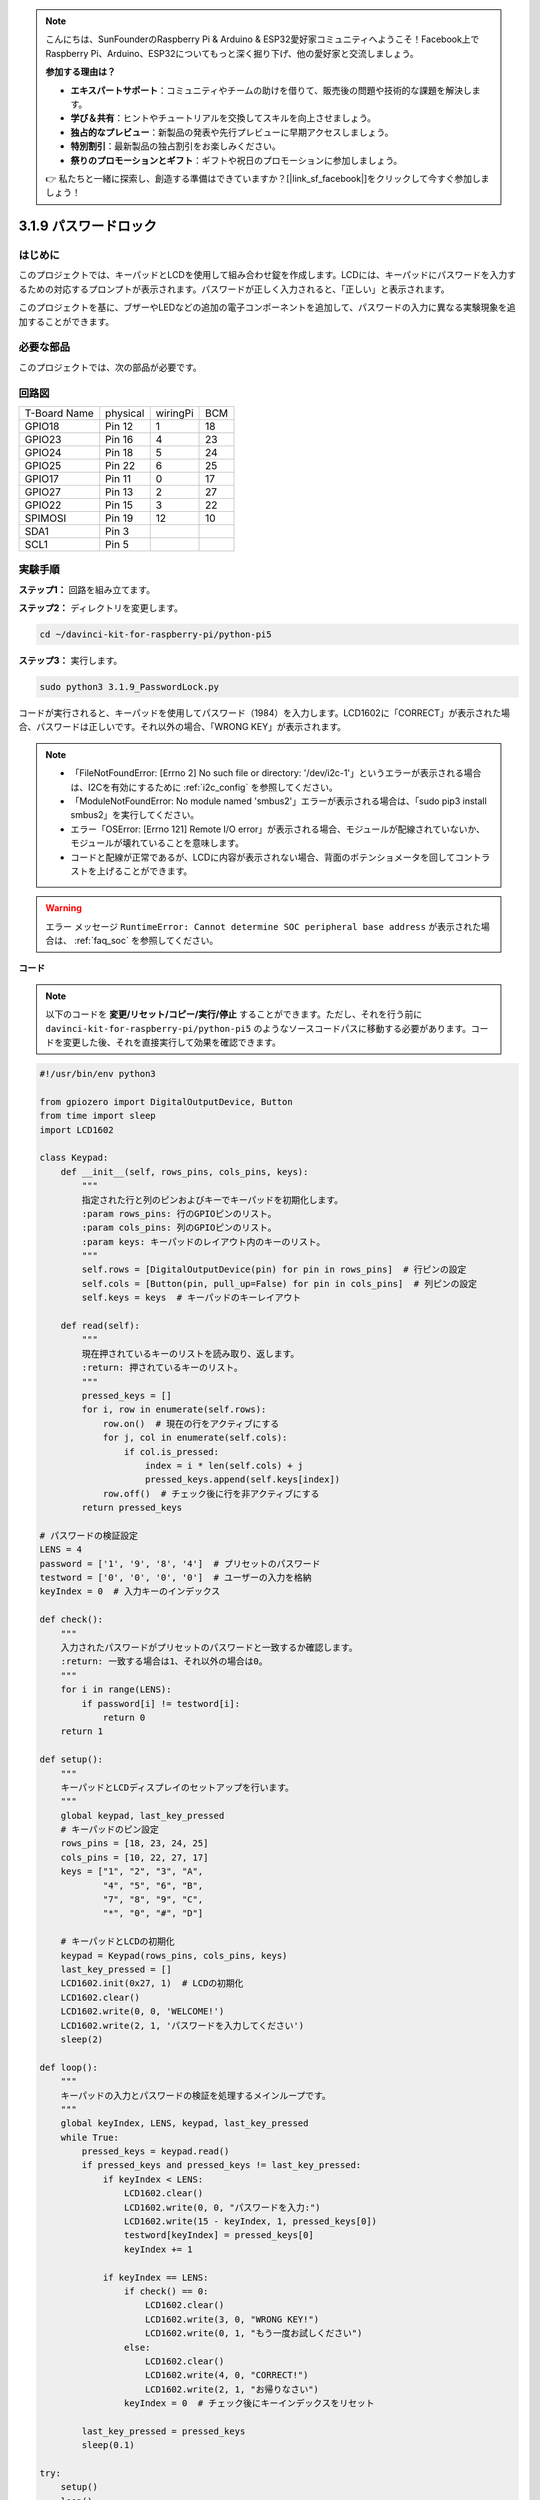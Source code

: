 .. note::

    こんにちは、SunFounderのRaspberry Pi & Arduino & ESP32愛好家コミュニティへようこそ！Facebook上でRaspberry Pi、Arduino、ESP32についてもっと深く掘り下げ、他の愛好家と交流しましょう。

    **参加する理由は？**

    - **エキスパートサポート**：コミュニティやチームの助けを借りて、販売後の問題や技術的な課題を解決します。
    - **学び＆共有**：ヒントやチュートリアルを交換してスキルを向上させましょう。
    - **独占的なプレビュー**：新製品の発表や先行プレビューに早期アクセスしましょう。
    - **特別割引**：最新製品の独占割引をお楽しみください。
    - **祭りのプロモーションとギフト**：ギフトや祝日のプロモーションに参加しましょう。

    👉 私たちと一緒に探索し、創造する準備はできていますか？[|link_sf_facebook|]をクリックして今すぐ参加しましょう！

.. _py_pi5_password_lock:

3.1.9 パスワードロック
================================

はじめに
-------------

このプロジェクトでは、キーパッドとLCDを使用して組み合わせ錠を作成します。LCDには、キーパッドにパスワードを入力するための対応するプロンプトが表示されます。パスワードが正しく入力されると、「正しい」と表示されます。

このプロジェクトを基に、ブザーやLEDなどの追加の電子コンポーネントを追加して、パスワードの入力に異なる実験現象を追加することができます。

必要な部品
------------------------------

このプロジェクトでは、次の部品が必要です。

.. image:: ../python_pi5/img/4.1.14_password_lock_list.png
    :width: 800
    :align: center

回路図
------------------

============ ======== ======== ===
T-Board Name physical wiringPi BCM
GPIO18       Pin 12   1        18
GPIO23       Pin 16   4        23
GPIO24       Pin 18   5        24
GPIO25       Pin 22   6        25
GPIO17       Pin 11   0        17
GPIO27       Pin 13   2        27
GPIO22       Pin 15   3        22
SPIMOSI      Pin 19   12       10
SDA1         Pin 3             
SCL1         Pin 5             
============ ======== ======== ===

.. image:: ../python_pi5/img/4.1.14_password_lock_schematic.png
   :align: center

実験手順
-------------------------

**ステップ1：** 回路を組み立てます。

.. image:: ../python_pi5/img/4.1.14_password_lock_circuit.png

**ステップ2：** ディレクトリを変更します。

.. raw:: html

   <run></run>

.. code-block:: 

    cd ~/davinci-kit-for-raspberry-pi/python-pi5

**ステップ3：** 実行します。

.. raw:: html

   <run></run>

.. code-block:: 

    sudo python3 3.1.9_PasswordLock.py

コードが実行されると、キーパッドを使用してパスワード（1984）を入力します。LCD1602に「CORRECT」が表示された場合、パスワードは正しいです。それ以外の場合、「WRONG KEY」が表示されます。

.. note::

    * 「FileNotFoundError: [Errno 2] No such file or directory: '/dev/i2c-1'」というエラーが表示される場合は、I2Cを有効にするために :ref:`i2c_config` を参照してください。
    * 「ModuleNotFoundError: No module named 'smbus2'」エラーが表示される場合は、「sudo pip3 install smbus2」を実行してください。
    * エラー「OSError: [Errno 121] Remote I/O error」が表示される場合、モジュールが配線されていないか、モジュールが壊れていることを意味します。
    * コードと配線が正常であるが、LCDに内容が表示されない場合、背面のポテンショメータを回してコントラストを上げることができます。


.. warning::

    エラー メッセージ ``RuntimeError: Cannot determine SOC peripheral base address`` が表示された場合は、 :ref:`faq_soc` を参照してください。

**コード**

.. note::
    以下のコードを **変更/リセット/コピー/実行/停止** することができます。ただし、それを行う前に ``davinci-kit-for-raspberry-pi/python-pi5`` のようなソースコードパスに移動する必要があります。コードを変更した後、それを直接実行して効果を確認できます。

.. raw:: html

    <run></run>

.. code-block:: python

   #!/usr/bin/env python3

   from gpiozero import DigitalOutputDevice, Button
   from time import sleep
   import LCD1602

   class Keypad:
       def __init__(self, rows_pins, cols_pins, keys):
           """
           指定された行と列のピンおよびキーでキーパッドを初期化します。
           :param rows_pins: 行のGPIOピンのリスト。
           :param cols_pins: 列のGPIOピンのリスト。
           :param keys: キーパッドのレイアウト内のキーのリスト。
           """
           self.rows = [DigitalOutputDevice(pin) for pin in rows_pins]  # 行ピンの設定
           self.cols = [Button(pin, pull_up=False) for pin in cols_pins]  # 列ピンの設定
           self.keys = keys  # キーパッドのキーレイアウト

       def read(self):
           """
           現在押されているキーのリストを読み取り、返します。
           :return: 押されているキーのリスト。
           """
           pressed_keys = []
           for i, row in enumerate(self.rows):
               row.on()  # 現在の行をアクティブにする
               for j, col in enumerate(self.cols):
                   if col.is_pressed:
                       index = i * len(self.cols) + j
                       pressed_keys.append(self.keys[index])
               row.off()  # チェック後に行を非アクティブにする
           return pressed_keys

   # パスワードの検証設定
   LENS = 4
   password = ['1', '9', '8', '4']  # プリセットのパスワード
   testword = ['0', '0', '0', '0']  # ユーザーの入力を格納
   keyIndex = 0  # 入力キーのインデックス

   def check():
       """
       入力されたパスワードがプリセットのパスワードと一致するか確認します。
       :return: 一致する場合は1、それ以外の場合は0。
       """
       for i in range(LENS):
           if password[i] != testword[i]:
               return 0
       return 1

   def setup():
       """
       キーパッドとLCDディスプレイのセットアップを行います。
       """
       global keypad, last_key_pressed
       # キーパッドのピン設定
       rows_pins = [18, 23, 24, 25]
       cols_pins = [10, 22, 27, 17]
       keys = ["1", "2", "3", "A",
               "4", "5", "6", "B",
               "7", "8", "9", "C",
               "*", "0", "#", "D"]

       # キーパッドとLCDの初期化
       keypad = Keypad(rows_pins, cols_pins, keys)
       last_key_pressed = []
       LCD1602.init(0x27, 1)  # LCDの初期化
       LCD1602.clear()
       LCD1602.write(0, 0, 'WELCOME!')
       LCD1602.write(2, 1, 'パスワードを入力してください')
       sleep(2)

   def loop():
       """
       キーパッドの入力とパスワードの検証を処理するメインループです。
       """
       global keyIndex, LENS, keypad, last_key_pressed
       while True:
           pressed_keys = keypad.read()
           if pressed_keys and pressed_keys != last_key_pressed:
               if keyIndex < LENS:
                   LCD1602.clear()
                   LCD1602.write(0, 0, "パスワードを入力:")
                   LCD1602.write(15 - keyIndex, 1, pressed_keys[0])
                   testword[keyIndex] = pressed_keys[0]
                   keyIndex += 1

               if keyIndex == LENS:
                   if check() == 0:
                       LCD1602.clear()
                       LCD1602.write(3, 0, "WRONG KEY!")
                       LCD1602.write(0, 1, "もう一度お試しください")
                   else:
                       LCD1602.clear()
                       LCD1602.write(4, 0, "CORRECT!")
                       LCD1602.write(2, 1, "お帰りなさい")
                   keyIndex = 0  # チェック後にキーインデックスをリセット

           last_key_pressed = pressed_keys
           sleep(0.1)

   try:
       setup()
       loop()
   except KeyboardInterrupt:
       LCD1602.clear()  # インタラクト時にLCD表示をクリア

**コードの説明**

#. スクリプトはgpiozeroライブラリからデジタル出力デバイスとボタンの管理クラスをインポートします。また、timeモジュールからsleep関数をインポートし、スクリプトの実行中に遅延を追加します。さらに、LCD1602ライブラリもインポートして、LCD1602ディスプレイを制御します。

   .. code-block:: python

       #!/usr/bin/env python3
       from gpiozero import DigitalOutputDevice, Button
       from time import sleep
       import LCD1602

#. キーパッドを管理するためのカスタムクラスを定義します。指定された行と列のピンでキーパッドを初期化し、押されたキーを検出する ``read`` メソッドを提供します。

   .. code-block:: python

       class Keypad:
           def __init__(self, rows_pins, cols_pins, keys):
               """
               指定された行と列のピンおよびキーでキーパッドを初期化します。
               :param rows_pins: 行のGPIOピンのリスト。
               :param cols_pins: 列のGPIOピンのリスト。
               :param keys: キーパッドのレイアウト内のキーのリスト。
               """
               self.rows = [DigitalOutputDevice(pin) for pin in rows_pins]  # 行ピンの設定
               self.cols = [Button(pin, pull_up=False) for pin in cols_pins]  # 列ピンの設定
               self.keys = keys  # キーパッドのキーレイアウト

           def read(self):
               """
               現在押されているキーのリストを読み取り、返します。
               :return: 押されているキーのリスト。
               """
               pressed_keys = []
               for i, row in enumerate(self.rows):
                   row.on()  # 現在の行をアクティブにする
                   for j, col in enumerate(self.cols):
                       if col.is_pressed:
                           index = i * len(self.cols) + j
                           pressed_keys.append(self.keys[index])
                   row.off()  # チェック後に行を非アクティブにする
               return pressed_keys

#. パスワードの検証システムをセットアップします。 ``LENS`` はパスワードの長さを定義します。 ``password`` はプリセットの正しいパスワードで、 ``testword`` はユーザーの入力を保存するために使用されます。 ``keyIndex`` はユーザーの入力の現在位置を追跡します。

   .. code-block:: python

       # パスワードの検証設定
       LENS = 4
       password = ['1', '9', '8', '4']  # プリセットのパスワード
       testword = ['0', '0', '0', '0']  # ユーザーの入力を格納
       keyIndex = 0  # 入力キーのインデックス

#. 入力されたパスワード（ ``testword`` ）とプリセットのパスワード（ ``password`` ）を比較し、結果を返す関数。

   .. code-block:: python

       def check():
           """
           入力されたパスワードがプリセットのパスワードと一致するか確認します。
           :return: 一致する場合は1、それ以外の場合は0。
           """
           for i in range(LENS):
               if password[i] != testword[i]:
                   return 0
           return 1

#. キーパッドとLCDディスプレイの初期化を行います。歓迎メッセージとパスワード入力の指示を表示します。

   .. code-block:: python

       def setup():
           """
           キーパッドとLCDディスプレイのセットアップを行います。
           """
           global keypad, last_key_pressed
           # キーパッドのピン設定
           rows_pins = [18, 23, 24, 25]
           cols_pins = [10, 22, 27, 17]
           keys = ["1", "2", "3", "A",
                   "4", "5", "6", "B",
                   "7", "8", "9", "C",
                   "*", "0", "#", "D"]

           # キーパッドとLCDの初期化
           keypad = Keypad(rows_pins, cols_pins, keys)
           last_key_pressed = []
           LCD1602.init(0x27, 1)  # LCDの初期化
           LCD1602.clear()
           LCD1602.write(0, 0, 'WELCOME!')
           LCD1602.write(2, 1, 'パスワードを入力してください')
           sleep(2)

#. キーパッド入力とパスワードの検証を処理するメインループです。入力されたパスワードに基づいてLCDディスプレイを更新し、パスワードが正しいかどうかに応じてフィードバックを提供します。

   .. code-block:: python

       def loop():
           """
           キーパッドの入力とパスワードの検証を処理するメインループです。
           """
           global keyIndex, LENS, keypad, last_key_pressed
           while True:
               pressed_keys = keypad.read()
               if pressed_keys and pressed_keys != last_key_pressed:
                   if keyIndex < LENS:
                       LCD1602.clear()
                       LCD1602.write(0, 0, "パスワードを入力:")
                       LCD1602.write(15 - keyIndex, 1, pressed_keys[0])
                       testword[keyIndex] = pressed_keys[0]
                       keyIndex += 1

                   if keyIndex == LENS:
                       if check() == 0:
                           LCD1602.clear()
                           LCD1602.write(3, 0, "WRONG KEY!")
                           LCD1602.write(0, 1, "もう一度お試しください")
                       else:
                           LCD1602.clear()
                           LCD1602.write(4, 0, "CORRECT!")
                           LCD1602.write(2, 1, "お帰りなさい")
                       keyIndex = 0  # チェック後にキーインデックスをリセット

               last_key_pressed = pressed_keys
               sleep(0.1)

#. セットアップを実行し、メインループに入ります。キーボード割り込み（Ctrl+C）を使用してプログラムをクリーンに終了させることができます。LCD表示をクリアします。

   .. code-block:: python

       try:
           setup()
           loop()
       except KeyboardInterrupt:
           LCD1602.clear()  # インタラクト時にLCD表示をクリア
